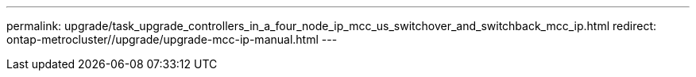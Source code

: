 ---
permalink: upgrade/task_upgrade_controllers_in_a_four_node_ip_mcc_us_switchover_and_switchback_mcc_ip.html
redirect: ontap-metrocluster//upgrade/upgrade-mcc-ip-manual.html
---